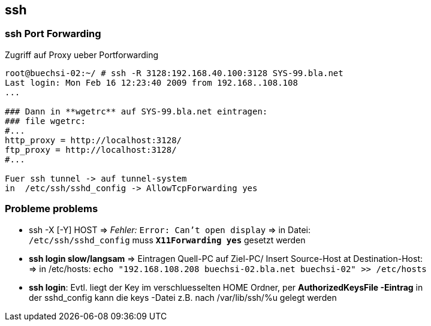 
== ssh

=== ssh Port Forwarding 

.Zugriff auf Proxy ueber Portforwarding 
----
root@buechsi-02:~/ # ssh -R 3128:192.168.40.100:3128 SYS-99.bla.net
Last login: Mon Feb 16 12:23:40 2009 from 192.168..108.108
...

### Dann in **wgetrc** auf SYS-99.bla.net eintragen:
### file wgetrc:
#...
http_proxy = http://localhost:3128/
ftp_proxy = http://localhost:3128/
#...

Fuer ssh tunnel -> auf tunnel-system 
in  /etc/ssh/sshd_config -> AllowTcpForwarding yes 
----


=== Probleme problems  

 * ssh -X [-Y] HOST => __Fehler:__  `Error: Can't open display` => in Datei: +
   `/etc/ssh/sshd_config` muss *`X11Forwarding yes`* gesetzt werden   
 * *ssh login slow/langsam* => Eintragen Quell-PC auf Ziel-PC/ Insert Source-Host at Destination-Host: + 
   => in /etc/hosts: `echo "192.168.108.208 buechsi-02.bla.net buechsi-02" >> /etc/hosts`   
 * *ssh login*: Evtl. liegt der Key im verschluesselten HOME Ordner, per *AuthorizedKeysFile -Eintrag* in +
   der sshd_config kann die keys -Datei z.B. nach /var/lib/ssh/%u  gelegt werden    

